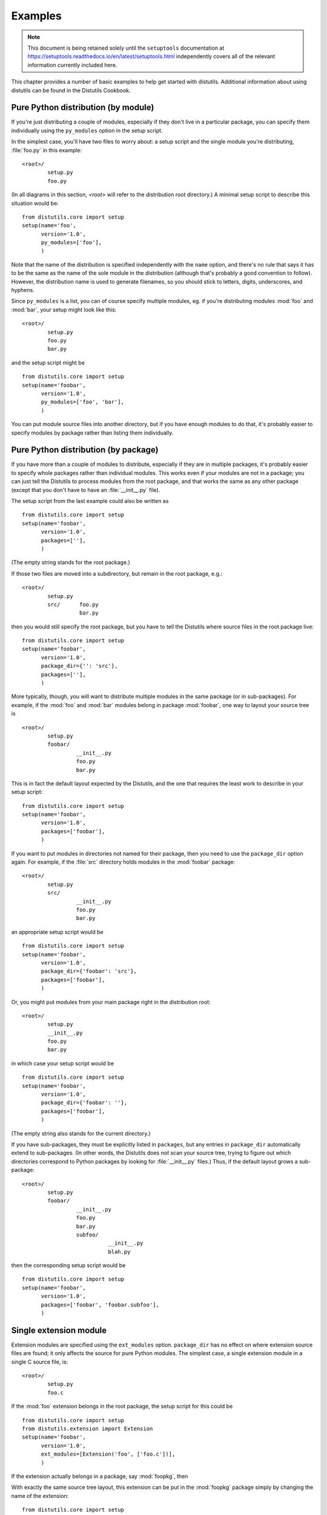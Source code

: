 .. _distutils_examples:

********
Examples
********

.. note::

   This document is being retained solely until the ``setuptools`` documentation
   at https://setuptools.readthedocs.io/en/latest/setuptools.html
   independently covers all of the relevant information currently included here.

This chapter provides a number of basic examples to help get started with
distutils.  Additional information about using distutils can be found in the
Distutils Cookbook.


.. seealso::

   `Distutils Cookbook <https://wiki.python.org/moin/Distutils/Cookbook>`_
      Collection of recipes showing how to achieve more control over distutils.


.. _pure-mod:

Pure Python distribution (by module)
====================================

If you're just distributing a couple of modules, especially if they don't live
in a particular package, you can specify them individually using the
``py_modules`` option in the setup script.

In the simplest case, you'll have two files to worry about: a setup script and
the single module you're distributing, :file:`foo.py` in this example::

   <root>/
           setup.py
           foo.py

(In all diagrams in this section, *<root>* will refer to the distribution root
directory.)  A minimal setup script to describe this situation would be::

   from distutils.core import setup
   setup(name='foo',
         version='1.0',
         py_modules=['foo'],
         )

Note that the name of the distribution is specified independently with the
``name`` option, and there's no rule that says it has to be the same as
the name of the sole module in the distribution (although that's probably a good
convention to follow).  However, the distribution name is used to generate
filenames, so you should stick to letters, digits, underscores, and hyphens.

Since ``py_modules`` is a list, you can of course specify multiple
modules, eg. if you're distributing modules :mod:`foo` and :mod:`bar`, your
setup might look like this::

   <root>/
           setup.py
           foo.py
           bar.py

and the setup script might be  ::

   from distutils.core import setup
   setup(name='foobar',
         version='1.0',
         py_modules=['foo', 'bar'],
         )

You can put module source files into another directory, but if you have enough
modules to do that, it's probably easier to specify modules by package rather
than listing them individually.


.. _pure-pkg:

Pure Python distribution (by package)
=====================================

If you have more than a couple of modules to distribute, especially if they are
in multiple packages, it's probably easier to specify whole packages rather than
individual modules.  This works even if your modules are not in a package; you
can just tell the Distutils to process modules from the root package, and that
works the same as any other package (except that you don't have to have an
:file:`__init__.py` file).

The setup script from the last example could also be written as  ::

   from distutils.core import setup
   setup(name='foobar',
         version='1.0',
         packages=[''],
         )

(The empty string stands for the root package.)

If those two files are moved into a subdirectory, but remain in the root
package, e.g.::

   <root>/
           setup.py
           src/      foo.py
                     bar.py

then you would still specify the root package, but you have to tell the
Distutils where source files in the root package live::

   from distutils.core import setup
   setup(name='foobar',
         version='1.0',
         package_dir={'': 'src'},
         packages=[''],
         )

More typically, though, you will want to distribute multiple modules in the same
package (or in sub-packages).  For example, if the :mod:`foo`  and :mod:`bar`
modules belong in package :mod:`foobar`, one way to layout your source tree is
::

   <root>/
           setup.py
           foobar/
                    __init__.py
                    foo.py
                    bar.py

This is in fact the default layout expected by the Distutils, and the one that
requires the least work to describe in your setup script::

   from distutils.core import setup
   setup(name='foobar',
         version='1.0',
         packages=['foobar'],
         )

If you want to put modules in directories not named for their package, then you
need to use the ``package_dir`` option again.  For example, if the
:file:`src` directory holds modules in the :mod:`foobar` package::

   <root>/
           setup.py
           src/
                    __init__.py
                    foo.py
                    bar.py

an appropriate setup script would be  ::

   from distutils.core import setup
   setup(name='foobar',
         version='1.0',
         package_dir={'foobar': 'src'},
         packages=['foobar'],
         )

Or, you might put modules from your main package right in the distribution
root::

   <root>/
           setup.py
           __init__.py
           foo.py
           bar.py

in which case your setup script would be  ::

   from distutils.core import setup
   setup(name='foobar',
         version='1.0',
         package_dir={'foobar': ''},
         packages=['foobar'],
         )

(The empty string also stands for the current directory.)

If you have sub-packages, they must be explicitly listed in ``packages``,
but any entries in ``package_dir`` automatically extend to sub-packages.
(In other words, the Distutils does *not* scan your source tree, trying to
figure out which directories correspond to Python packages by looking for
:file:`__init__.py` files.)  Thus, if the default layout grows a sub-package::

   <root>/
           setup.py
           foobar/
                    __init__.py
                    foo.py
                    bar.py
                    subfoo/
                              __init__.py
                              blah.py

then the corresponding setup script would be  ::

   from distutils.core import setup
   setup(name='foobar',
         version='1.0',
         packages=['foobar', 'foobar.subfoo'],
         )


.. _single-ext:

Single extension module
=======================

Extension modules are specified using the ``ext_modules`` option.
``package_dir`` has no effect on where extension source files are found;
it only affects the source for pure Python modules.  The simplest  case, a
single extension module in a single C source file, is::

   <root>/
           setup.py
           foo.c

If the :mod:`foo` extension belongs in the root package, the setup script for
this could be  ::

   from distutils.core import setup
   from distutils.extension import Extension
   setup(name='foobar',
         version='1.0',
         ext_modules=[Extension('foo', ['foo.c'])],
         )

If the extension actually belongs in a package, say :mod:`foopkg`, then

With exactly the same source tree layout, this extension can be put in the
:mod:`foopkg` package simply by changing the name of the extension::

   from distutils.core import setup
   from distutils.extension import Extension
   setup(name='foobar',
         version='1.0',
         ext_modules=[Extension('foopkg.foo', ['foo.c'])],
         )

Checking a package
==================

The ``check`` command allows you to verify if your package meta-data
meet the minimum requirements to build a distribution.

To run it, just call it using your :file:`setup.py` script. If something is
missing, ``check`` will display a warning.

Let's take an example with a simple script::

    from distutils.core import setup

    setup(name='foobar')

Running the ``check`` command will display some warnings:

.. code-block:: shell-session

    $ python setup.py check
    running check
    warning: check: missing required meta-data: version, url
    warning: check: missing meta-data: either (author and author_email) or
             (maintainer and maintainer_email) must be supplied


If you use the reStructuredText syntax in the ``long_description`` field and
`docutils`_  is installed you can check if the syntax is fine with the
``check`` command, using the ``restructuredtext`` option.

For example, if the :file:`setup.py` script is changed like this::

    from distutils.core import setup

    desc = """\
    My description
    ==============

    This is the description of the ``foobar`` package.
    """

    setup(name='foobar', version='1', author='tarek',
        author_email='tarek@ziade.org',
        url='http://example.com', long_description=desc)

Where the long description is broken, ``check`` will be able to detect it
by using the :mod:`docutils` parser:

.. code-block:: shell-session

    $ python setup.py check --restructuredtext
    running check
    warning: check: Title underline too short. (line 2)
    warning: check: Could not finish the parsing.

Reading the metadata
=====================

The :func:`distutils.core.setup` function provides a command-line interface
that allows you to query the metadata fields of a project through the
``setup.py`` script of a given project:

.. code-block:: shell-session

    $ python setup.py --name
    distribute

This call reads the ``name`` metadata by running the
:func:`distutils.core.setup`  function. Although, when a source or binary
distribution is created with Distutils, the metadata fields are written
in a static file called :file:`PKG-INFO`. When a Distutils-based project is
installed in Python, the :file:`PKG-INFO` file is copied alongside the modules
and packages of the distribution under :file:`NAME-VERSION-pyX.X.egg-info`,
where ``NAME`` is the name of the project, ``VERSION`` its version as defined
in the Metadata, and ``pyX.X`` the major and minor version of Python like
``2.7`` or ``3.2``.

You can read back this static file, by using the
:class:`distutils.dist.DistributionMetadata` class and its
:func:`read_pkg_file` method::

    >>> from distutils.dist import DistributionMetadata
    >>> metadata = DistributionMetadata()
    >>> metadata.read_pkg_file(open('distribute-0.6.8-py2.7.egg-info'))
    >>> metadata.name
    'distribute'
    >>> metadata.version
    '0.6.8'
    >>> metadata.description
    'Easily download, build, install, upgrade, and uninstall Python packages'

Notice that the class can also be instantiated with a metadata file path to
loads its values::

    >>> pkg_info_path = 'distribute-0.6.8-py2.7.egg-info'
    >>> DistributionMetadata(pkg_info_path).name
    'distribute'


.. % \section{Multiple extension modules}
.. % \label{multiple-ext}

.. % \section{Putting it all together}


.. _docutils: http://docutils.sourceforge.net
